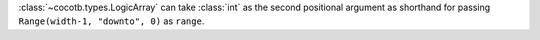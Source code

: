 :class:`~cocotb.types.LogicArray` can take :class:`int` as the second positional argument as shorthand for passing ``Range(width-1, "downto", 0)`` as ``range``.
